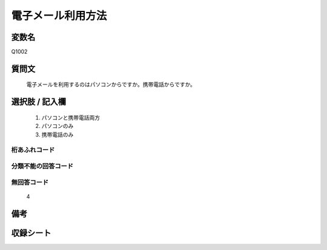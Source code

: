 .. title:: Q1002
.. rst-cllass:: item
====================================================================================================
電子メール利用方法
====================================================================================================

.. rst-class:: varname
変数名
==================

Q1002

.. rst-class:: question
質問文
==================


   電子メールを利用するのはパソコンからですか。携帯電話からですか。



.. rst-class:: answer
選択肢 / 記入欄
======================

  
     1. パソコンと携帯電話両方
  
     2. パソコンのみ
  
     3. 携帯電話のみ
  



.. rst-class:: overflow
桁あふれコード
-------------------------------
  


.. rst-class:: not_available
分類不能の回答コード
-------------------------------------
  


.. rst-class:: not_available
無回答コード
-------------------------------------
  4


.. rst-class:: bikou
備考
==================



.. rst-class:: include_sheet
収録シート
=======================================
.. hlist::
   :columns: 3
   
   
   * p9_5
   
   * p10_5
   
   


.. index:: Q1002